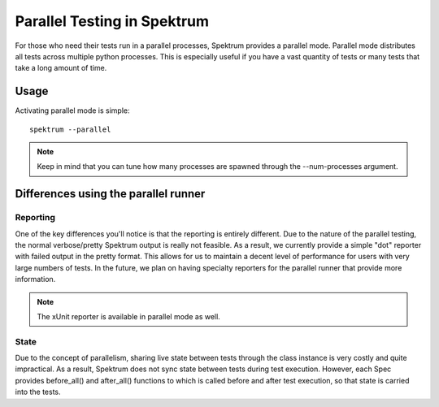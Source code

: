 .. -*- coding: utf-8 -*-

.. role:: raw-html(raw)
   :format: html

Parallel Testing in Spektrum
############################

For those who need their tests run in a parallel processes, Spektrum provides a parallel mode.
Parallel mode distributes all tests across multiple python processes. This is especially useful if you have a vast quantity of tests or many tests that take a long amount of time.

Usage
-------------

Activating parallel mode is simple::

    spektrum --parallel

.. note::
    Keep in mind that you can tune how many processes are spawned through the --num-processes argument. 


Differences using the parallel runner
-------------------------------------------------

Reporting
^^^^^^^^^^
One of the key differences you'll notice is that the reporting is entirely different. Due to the nature of the parallel testing, the normal
verbose/pretty Spektrum output is really not feasible. As a result, we currently provide a simple "dot" reporter with failed output in the pretty format. This allows for us to maintain a decent level of performance for users with very large numbers of tests. In the future, we plan on having specialty reporters for the parallel runner that provide more information.

.. note:: 
    The xUnit reporter is available in parallel mode as well.

State
^^^^^^^
Due to the concept of parallelism, sharing live state between tests through the class instance is very costly and quite impractical. As a result, Spektrum does not sync state between tests during test execution. However, each Spec provides before_all() and after_all() functions to which is called before and after test execution, so that state is carried into the tests.